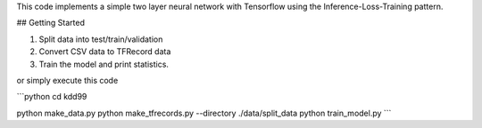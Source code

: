 This code implements a simple two layer neural network with Tensorflow using the Inference-Loss-Training pattern.

## Getting Started

1. Split data into test/train/validation
2. Convert CSV data to TFRecord data
3. Train the model and print statistics.

or simply execute this code

```python
cd kdd99

python make_data.py
python make_tfrecords.py --directory ./data/split_data
python train_model.py
```